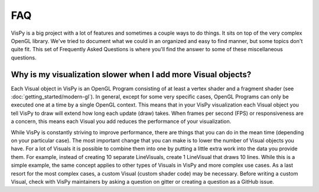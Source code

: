 FAQ
===

VisPy is a big project with a lot of features and sometimes a couple ways to
do things. It sits on top of the very complex OpenGL library. We've tried to
document what we could in an organized and easy to find manner, but some
topics don't quite fit. This set of Frequently Asked Questions is where you'll
find the answer to some of these miscellaneous questions.

Why is my visualization slower when I add more Visual objects?
--------------------------------------------------------------

Each Visual object in VisPy is an OpenGL Program consisting of at least a
vertex shader and a fragment shader (see :doc:`getting_started/modern-gl`).
In general, except for some very specific cases, OpenGL Programs can only
be executed one at a time by a single OpenGL context. This means that in
your VisPy visualization each Visual object you tell VisPy to draw will
extend how long each update (draw) takes. When frames per second (FPS) or
responsiveness are a concern, this means each Visual you add reduces the
performance of your visualization.

While VisPy is constantly striving to improve performance, there are things
that you can do in the mean time (depending on your particular case). The
most important change that you can make is to lower the number of Visual
objects you have. For a lot of Visuals it is possible to combine them into
one by putting a little extra work into the data you provide them. For example,
instead of creating 10 separate LineVisuals, create 1 LineVisual that draws
10 lines. While this is a simple example, the same concept applies to other
types of Visuals in VisPy and more complex use cases. As a last resort for
the most complex cases, a custom Visual (custom shader code) may be necessary.
Before writing a custom Visual, check with VisPy maintainers by asking a
question on gitter or creating a question as a GitHub issue.

